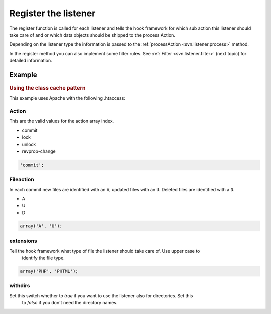 .. _svn.listener.register:

Register the listener
=====================

The register function is called for each listener and tells the hook framework for which sub action
this listener should take care of and or which data objects should be shipped to the process Action.

Depending on the listener type the information is passed to the
:ref:`processAction <svn.listener.process>` method.

In the register method you can also implement some filter rules.
See :ref:`Filter <svn.listener.filter>` (next topic) for detailed information.

Example
-------

.. rubric:: Using the class cache pattern

This example uses Apache with the following .htaccess:

.. code-block:: php
   :linenos:

   	/**
   	 * Register the action.
   	 * @return array
   	 */
   	public function register()
   	{
   		return array(
   				'action'     => 'commit',
   				'fileaction' => array(
   								 'A', 'U'
   								),
   				'extensions' => array('PHP'),
   				'withdirs'   => false
   			   );
   	} // function


Action
~~~~~~
This are the valid values for the action array index.

* commit
* lock
* unlock
* revprop-change

.. code-block:: php

   'commit';


Fileaction
~~~~~~~~~~
In each commit new files are identified with an ``A``, updated files with an ``U``. Deleted files
are identified with a ``D``.

* A
* U
* D

.. code-block:: php

   array('A', 'U');


extensions
~~~~~~~~~~
Tell the hook framework what type of file the listener should take care of. Use upper case to
 identify the file type.

.. code-block:: php

   array('PHP', 'PHTML');


withdirs
~~~~~~~~
Set this switch whether to *true* if you want to use the listener also for directories. Set this
 to *false* if you don't need the directory names.

